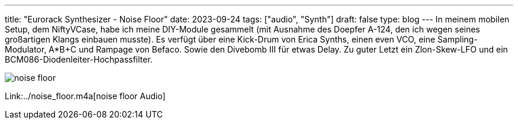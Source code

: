 ---
title: "Eurorack Synthesizer - Noise Floor"
date: 2023-09-24
tags: ["audio", "Synth"]
draft: false
type: blog
---
In meinem mobilen Setup, dem NiftyVCase, habe ich meine DIY-Module gesammelt (mit Ausnahme des Doepfer
A-124, den ich wegen seines großartigen Klangs einbauen musste). Es verfügt über eine Kick-Drum von Erica Synths, einen even VCO, eine Sampling-Modulator, A*B+C und Rampage von Befaco. Sowie den Divebomb III für etwas Delay.
Zu guter Letzt ein Zlon-Skew-LFO und ein BCM086-Diodenleiter-Hochpassfilter.


image:../noise_floor.jpg[noise floor]

Link:../noise_floor.m4a[noise floor Audio]